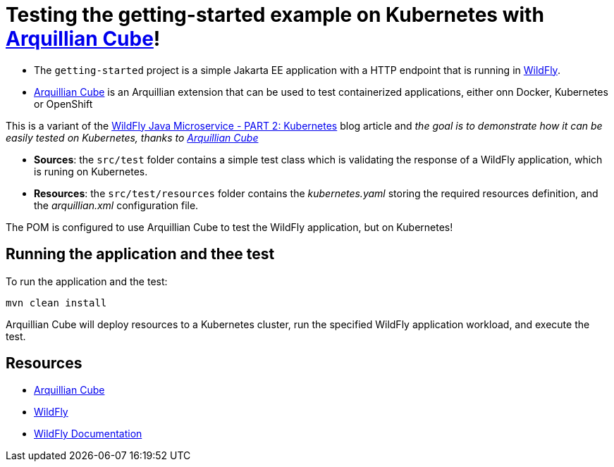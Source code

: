 
= Testing the getting-started example on Kubernetes with https://github.com/arquillian/arquillian-cube[Arquillian Cube]!

- The `getting-started` project is a simple Jakarta EE application with a HTTP endpoint that is running in
https://wildfly.org[WildFly].
- https://github.com/arquillian/arquillian-cube[Arquillian Cube] is an Arquillian extension that can be used to test
containerized applications, either onn Docker, Kubernetes or OpenShift

This is a variant of the https://www.wildfly.org/guides/get-started-microservices-on-kubernetes/simple-microservice-part2[WildFly Java Microservice - PART 2: Kubernetes]
blog article and _the goal is to demonstrate how it can be easily tested on Kubernetes, thanks to
https://github.com/arquillian/arquillian-cube[Arquillian Cube]_

- *Sources*: the `src/test` folder contains a simple test class which is validating the response of a WildFly
application, which is runing on Kubernetes.

- *Resources*: the `src/test/resources` folder contains the _kubernetes.yaml_ storing the required resources definition,
and the _arquillian.xml_ configuration file.

The POM is configured to use Arquillian Cube to test the WildFly application, but on Kubernetes!

== Running the application and thee test

To run the application and the test:

[source,shell]
----
mvn clean install
----

Arquillian Cube will deploy resources to a Kubernetes cluster, run the specified WildFly application workload, and
execute the test.

== Resources

* https://github.com/arquillian/arquillian-cube[Arquillian Cube]
* https://wildfly.org[WildFly]
* https://docs.wildfly.org[WildFly Documentation]
